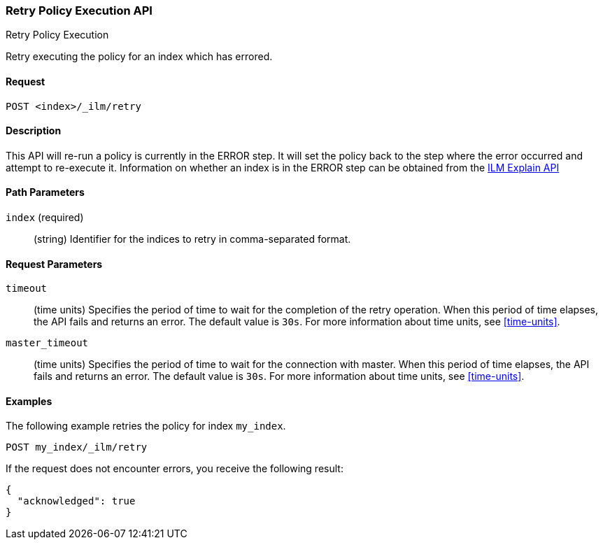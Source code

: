 [role="xpack"]
[testenv="basic"]
[[ilm-put-policy]]
=== Retry Policy Execution API
++++
<titleabbrev>Retry Policy Execution</titleabbrev>
++++

Retry executing the policy for an index which has errored.

==== Request

`POST <index>/_ilm/retry`

==== Description

This API will re-run a policy is currently in the ERROR step. It will set the
policy back to the step where the error occurred and attempt to re-execute it.
Information on whether an index is in the ERROR step can be obtained from the 
<<ilm-explain, ILM Explain API>>

==== Path Parameters

`index` (required)::
  (string) Identifier for the indices to retry in comma-separated format.

==== Request Parameters

`timeout`::
  (time units) Specifies the period of time to wait for the completion of the 
  retry operation. When this period of time elapses, the API fails and returns
  an error. The default value is `30s`. For more information about time units, 
  see <<time-units>>.

`master_timeout`::
  (time units) Specifies the period of time to wait for the connection with master.
  When this period of time elapses, the API fails and returns an error.
  The default value is `30s`. For more information about time units, see <<time-units>>.


==== Examples

The following example retries the policy for index `my_index`.

[source,js]
--------------------------------------------------
POST my_index/_ilm/retry
--------------------------------------------------
// NOTCONSOLE

If the request does not encounter errors, you receive the following result:

[source,js]
--------------------------------------------------
{
  "acknowledged": true
}
--------------------------------------------------
// NOTCONSOLE
